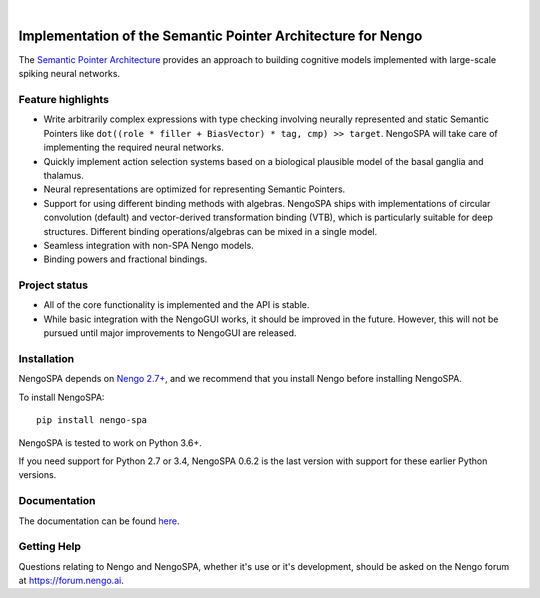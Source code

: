 .. image:: https://img.shields.io/pypi/v/nengo-spa.svg
  :target: https://pypi.org/project/nengo-spa
  :alt: Latest PyPI version

.. image:: https://img.shields.io/pypi/pyversions/nengo-spa.svg
  :target: https://pypi.org/project/nengo-spa
  :alt: Python versions

|

.. image:: https://www.nengo.ai/design/_images/nengo-spa-full-light.svg
   :alt: NengoSPA logo
   :width: 300px

*************************************************************
Implementation of the Semantic Pointer Architecture for Nengo
*************************************************************

The `Semantic Pointer Architecture
<https://www.nengo.ai/nengo-spa/user_guide/spa_intro.html>`_ provides an
approach to building cognitive models implemented with large-scale spiking
neural networks.

Feature highlights
==================

- Write arbitrarily complex expressions with type checking involving neurally
  represented and static Semantic Pointers like
  ``dot((role * filler + BiasVector) * tag, cmp) >> target``. NengoSPA will
  take care of implementing the required neural networks.
- Quickly implement action selection systems based on a biological plausible
  model of the basal ganglia and thalamus.
- Neural representations are optimized for representing Semantic Pointers.
- Support for using different binding methods with algebras. NengoSPA ships
  with implementations of circular convolution (default) and vector-derived
  transformation binding (VTB), which is particularly suitable for deep
  structures. Different binding operations/algebras can be mixed in a single
  model.
- Seamless integration with non-SPA Nengo models.
- Binding powers and fractional bindings.


Project status
==============

- All of the core functionality is implemented and the API is stable.
- While basic integration with the NengoGUI works, it should be improved in
  the future. However, this will not be pursued until major improvements to
  NengoGUI are released.


Installation
============

NengoSPA depends on `Nengo 2.7+ <https://nengo.github.io/>`_, and we recommend
that you install Nengo before installing NengoSPA.

To install NengoSPA::

    pip install nengo-spa

NengoSPA is tested to work on Python 3.6+.

If you need support for Python 2.7 or 3.4, NengoSPA 0.6.2 is the last version
with support for these earlier Python versions.


Documentation
=============

The documentation can be found `here <https://www.nengo.ai/nengo-spa/>`_.

Getting Help
============

Questions relating to Nengo and NengoSPA, whether it's use or it's
development, should be asked on the Nengo forum at `<https://forum.nengo.ai>`_.
